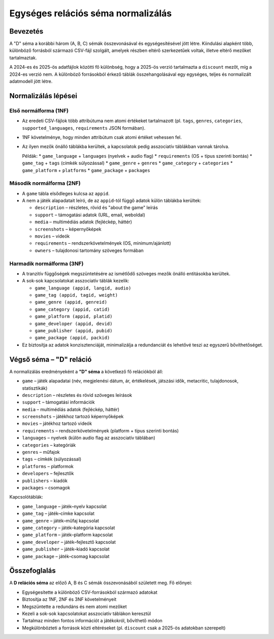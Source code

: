 Egységes relációs séma normalizálás
===================================

Bevezetés
---------
A "D" séma a korábbi három (A, B, C) sémák összevonásával és egységesítésével jött létre.  
Kiindulási alapként több, különböző forrásból származó CSV-fájl szolgált, amelyek részben eltérő szerkezetűek voltak, illetve eltérő mezőket tartalmaztak.  

A 2024-es és 2025-ös adatfájlok közötti fő különbség, hogy a 2025-ös verzió tartalmazta a
``discount`` mezőt, míg a 2024-es verzió nem.  
A különböző forrásokból érkező táblák összehangolásával egy egységes, teljes és normalizált adatmodell jött létre.

Normalizálás lépései
--------------------

Első normálforma (1NF)
~~~~~~~~~~~~~~~~~~~~~~
- Az eredeti CSV-fájlok több attribútuma nem atomi értékeket tartalmazott
  (pl. ``tags``, ``genres``, ``categories``, ``supported_languages``, ``requirements`` JSON formában).
- 1NF követelménye, hogy minden attribútum csak atomi értéket vehessen fel.
- Az ilyen mezők önálló táblákba kerültek, a kapcsolatok pedig asszociatív táblákban vannak tárolva.

  Példák:
  * ``game_language`` + ``languages`` (nyelvek + audio flag)
  * ``requirements`` (OS + típus szerinti bontás)
  * ``game_tag`` + ``tags`` (címkék súlyozással)
  * ``game_genre`` + ``genres``
  * ``game_category`` + ``categories``
  * ``game_platform`` + ``platforms``
  * ``game_package`` + ``packages``

Második normálforma (2NF)
~~~~~~~~~~~~~~~~~~~~~~~~~
- A ``game`` tábla elsődleges kulcsa az ``appid``.
- A nem a játék alapadatait leíró, de az ``appid``-tól függő adatok külön táblákba kerültek:
  
  * ``description`` – részletes, rövid és "about the game" leírás
  * ``support`` – támogatási adatok (URL, email, weboldal)
  * ``media`` – multimédiás adatok (fejléckép, háttér)
  * ``screenshots`` – képernyőképek
  * ``movies`` – videók
  * ``requirements`` – rendszerkövetelmények (OS, minimum/ajánlott)
  * ``owners`` – tulajdonosi tartomány szöveges formában

Harmadik normálforma (3NF)
~~~~~~~~~~~~~~~~~~~~~~~~~~
- A tranzitív függőségek megszüntetésére az ismétlődő szöveges mezők önálló entitásokba kerültek.
- A sok-sok kapcsolatokat asszociatív táblák kezelik:

  * ``game_language (appid, langid, audio)``  
  * ``game_tag (appid, tagid, weight)``  
  * ``game_genre (appid, genreid)``  
  * ``game_category (appid, catid)``  
  * ``game_platform (appid, platid)``  
  * ``game_developer (appid, devid)``  
  * ``game_publisher (appid, pubid)``  
  * ``game_package (appid, packid)``  

- Ez biztosítja az adatok konzisztenciáját, minimalizálja a redundanciát
  és lehetővé teszi az egyszerű bővíthetőséget.

Végső séma – "D" reláció
-------------------------
A normalizálás eredményeként a **"D" séma** a következő fő relációkból áll:

* ``game`` – játék alapadatai (név, megjelenési dátum, ár, értékelések, játszási idők, metacritic, tulajdonosok, statisztikák)  
* ``description`` – részletes és rövid szöveges leírások  
* ``support`` – támogatási információk  
* ``media`` – multimédiás adatok (fejléckép, háttér)  
* ``screenshots`` – játékhoz tartozó képernyőképek  
* ``movies`` – játékhoz tartozó videók  
* ``requirements`` – rendszerkövetelmények (platform + típus szerinti bontás)  
* ``languages`` – nyelvek (külön audio flag az asszociatív táblában)  
* ``categories`` – kategóriák  
* ``genres`` – műfajok  
* ``tags`` – címkék (súlyozással)  
* ``platforms`` – platformok  
* ``developers`` – fejlesztők  
* ``publishers`` – kiadók  
* ``packages`` – csomagok  

Kapcsolótáblák:

* ``game_language`` – játék–nyelv kapcsolat  
* ``game_tag`` – játék–címke kapcsolat  
* ``game_genre`` – játék–műfaj kapcsolat  
* ``game_category`` – játék–kategória kapcsolat  
* ``game_platform`` – játék–platform kapcsolat  
* ``game_developer`` – játék–fejlesztő kapcsolat  
* ``game_publisher`` – játék–kiadó kapcsolat  
* ``game_package`` – játék–csomag kapcsolat  

Összefoglalás
-------------
A **D relációs séma** az előző A, B és C sémák összevonásából született meg.  
Fő előnyei:

- Egységesítette a különböző CSV-forrásokból származó adatokat  
- Biztosítja az 1NF, 2NF és 3NF követelményeit  
- Megszüntette a redundáns és nem atomi mezőket  
- Kezeli a sok-sok kapcsolatokat asszociatív táblákon keresztül  
- Tartalmaz minden fontos információt a játékokról, bővíthető módon  
- Megkülönbözteti a források közti eltéréseket (pl. ``discount`` csak a 2025-ös adatokban szerepelt)  
